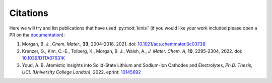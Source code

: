 Citations
=========

Here we will try and list publications that have used :py:mod:`kinisi` (if you would like your work included please open a PR on the documentation_):

1. Morgan, B. J., *Chem. Mater.*, **33**, 2004-2018, 2021. doi: `10.1021/acs.chemmater.0c03738`_
2. Krenzer, G., Kim, C.-E., Tolberg, K., Morgan, B. J., Walsh, A., *J. Mater. Chem. A*, **10**, 2295-2304, 2022. doi: `10.1039/D1TA07631K`_
3. Youd, A. B. Atomistic Insights into Solid-State Lithium and Sodium-Ion Cathodes and Electrolytes, *Ph.D. Thesis, UCL (University College London)*, 2022. eprint: `10145692`_


.. _documentation: https://github.com/bjmorgan/kinisi/blob/master/docs/source/papers.rst
.. _10.1021/acs.chemmater.0c03738: https://doi.org/10.1021/acs.chemmater.0c03738
.. _10.1039/D1TA07631K: https://doi.org/10.1039/D1TA07631K
.. _10145692: https://discovery.ucl.ac.uk/id/eprint/10145692/